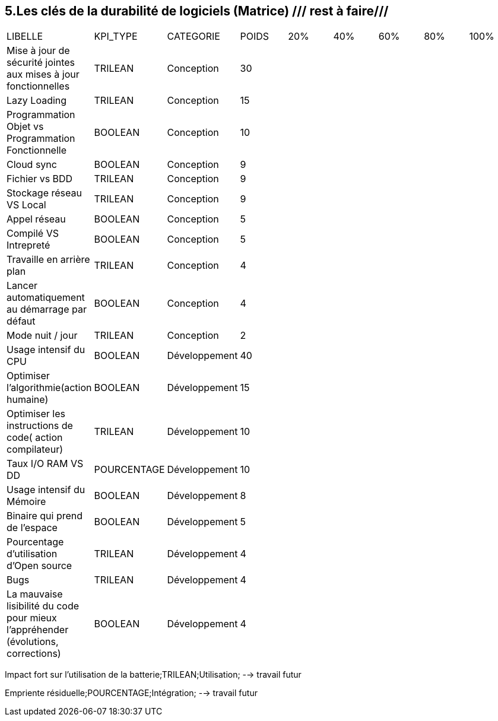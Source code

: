 == 5.Les clés de la durabilité de logiciels (Matrice) /// rest à faire///

[cols="9"]
|===

| LIBELLE| KPI_TYPE| CATEGORIE| POIDS| 20% | 40% | 60% | 80% | 100%

| Mise à jour de sécurité jointes aux mises à jour fonctionnelles| TRILEAN| Conception| 30 | ||||

| Lazy Loading|TRILEAN|Conception|15 | ||||

| Programmation Objet vs Programmation Fonctionnelle| BOOLEAN| Conception| 10 | ||||

| Cloud sync| BOOLEAN| Conception| 9 | ||||

| Fichier vs BDD| TRILEAN| Conception| 9 | ||||

| Stockage réseau VS Local| TRILEAN| Conception| 9 | ||||

| Appel réseau| BOOLEAN| Conception| 5 | ||||

| Compilé VS Intrepreté| BOOLEAN| Conception| 5 | ||||

|Travaille en arrière plan| TRILEAN| Conception| 4 | ||||

| Lancer automatiquement au démarrage par défaut| BOOLEAN| Conception| 4 | ||||

| Mode nuit / jour| TRILEAN| Conception| 2 | ||||

| Usage intensif du CPU| BOOLEAN| Développement| 40 | ||||

|Optimiser l'algorithmie(action humaine)| BOOLEAN| Développement| 15 | ||||

|Optimiser les instructions de code( action compilateur)| TRILEAN| Développement| 10 | ||||

| Taux I/O RAM VS DD| POURCENTAGE| Développement| 10 | ||||

| Usage intensif du Mémoire| BOOLEAN| Développement| 8 | ||||

| Binaire qui prend de l’espace| BOOLEAN| Développement| 5 | ||||

| Pourcentage d'utilisation d'Open source| TRILEAN| Développement| 4 | ||||

| Bugs| TRILEAN| Développement| 4 | ||||

| La mauvaise lisibilité du code pour mieux l'appréhender (évolutions, corrections)| BOOLEAN| Développement| 4 | ||||

|===


Impact fort sur l'utilisation de la batterie;TRILEAN;Utilisation; --> travail futur

Empriente résiduelle;POURCENTAGE;Intégration;  --> travail futur
